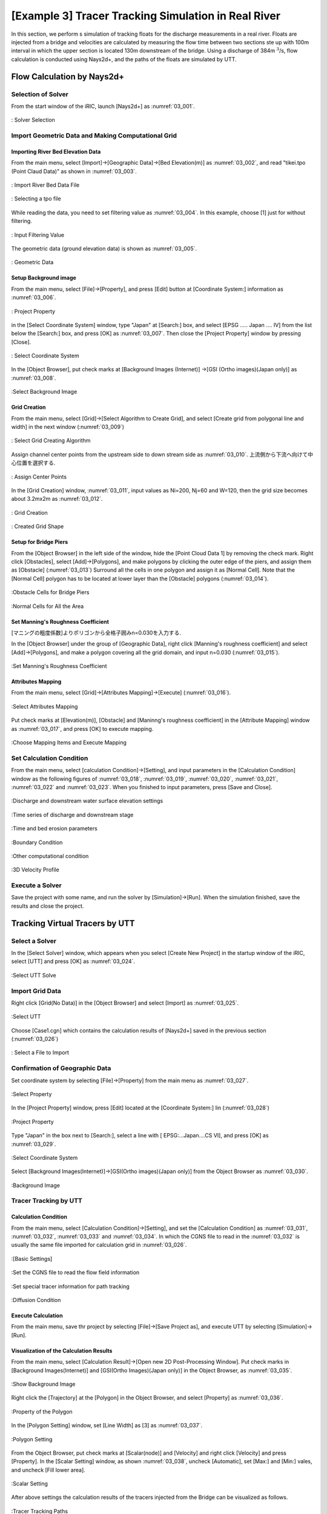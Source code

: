 ==========================================================
[Example 3] Tracer Tracking Simulation in Real River
==========================================================

In this section, we perform s simulation of tracking floats for
the discharge measurements in a real river.
Floats are injected from a bridge and velocities are calculated by 
measuring the flow time between two sections ste up with 100m interval in which 
the upper section is located 130m downstream of the bridge. 
Using a discharge of 384m :math:`^3`/s, flow calculation is conducted using
Nays2d+, and the paths of the floats are simulated by UTT.


Flow Calculation by Nays2d+
==============================


Selection of Solver
-----------------------

From the start window of the iRIC, launch [Nays2d+] as :numref:`03_001`.

.. _03_001:

.. figure:: images/03/001.png
   :align: center
   :width: 90%

   : Solver Selection


Import Geometric Data and Making Computational Grid
-----------------------------------------------------------

Importing River Bed Elevation Data
^^^^^^^^^^^^^^^^^^^^^^^^^^^^^^^^^^^^^^^^^

From the main menu, select [Import]->[Geographic Data]->[Bed Elevation(m)] as
:numref:`03_002`, and read "tikei.tpo (Point Claud Data)" as shown in 
:numref:`03_003`. 



.. _03_002:

.. figure:: images/03/002.png
   :align: center
   :width: 70%

   : Import River Bed Data File

.. _03_003:　
　
.. figure:: images/03/003.png
   :align: center
   :width: 80%

   : Selecting a tpo file


While reading the data, you need to set filtering value as 
:numref:`03_004`.  In this example, choose [1] just for without filtering.

.. _03_004:

.. figure:: images/03/004.png
   :align: center
   :width: 50%

   : Input Filtering Value



The geometric data (ground elevation data) is shown as 
:numref:`03_005`.

.. _03_005:

.. figure:: images/03/005.png
   :align: center
   :width: 80%

   : Geometric Data


Setup Background image
^^^^^^^^^^^^^^^^^^^^^^^^^^^^^^^

From the main menu, select [File]->[Property], and press [Edit] button at
[Coordinate System:] information as :numref:`03_006`.

.. _03_006:

.. figure:: images/03/006.png
   :align: center
   :width: 60%

   : Project Property

in the [Select Coordinate System] window, type "Japan" at [Search:] box, and select 
[EPSG ..... Japan .... IV] from the list below the [Search:] box, and press [OK] as
:numref:`03_007`.  Then close the [Project Property] window by pressing [Close].

.. _03_007:

.. figure:: images/03/007.png
   :align: center
   :width: 60%

   : Select Coordinate System


In the [Object Browser], put check marks at [Background Images (Internet)]
->[GSI (Ortho images)(Japan only)] as :numref:`03_008`.
                                 
.. _03_008:

.. figure:: images/03/008.png
   :align: center
   :width: 80%

   :Select Background Image 


Grid Creation
^^^^^^^^^^^^^^^^^^^^^^^^^

From the main menu, select [Grid]->[Select Algorithm to Create Grid], and
select [Create grid from polygonal line and width] in the next window
(:numref:`03_009`)

.. _03_009:

.. figure:: images/03/009.png
   :align: center
   :width: 90%

   : Select Grid Creating Algorithm


Assign channel center points from the upstream side to down stream side as :numref:`03_010`.
上流側から下流へ向けて中心位置を選択する. 

.. _03_010:

.. figure:: images/03/010.png
   :align: center
   :width: 60%

   : Assign Center Points 


In the [Grid Creation] window, :numref:`03_011`, input values as 
Ni=200, Nj=60 and W=120, then the grid size becomes about 3.2mx2m as :numref:`03_012`.

.. _03_011:

.. figure:: images/03/011.png
   :align: center
   :width: 80%

   : Grid Creation

.. _03_012:

.. figure:: images/03/012.png
   :align: center
   :width: 80%

   : Created Grid Shape



Setup for Bridge Piers
^^^^^^^^^^^^^^^^^^^^^^^^^

From the [Object Browser] in the left side of the window, hide the [Point Cloud Data 1] by removing 
the check mark.  Right click [Obstacles], select [Add]->[Polygons], and make polygons by clicking the 
outer edge of the piers, and assign them as [Obstacle] (:numref:`03_013`)
Surround all the cells in one polygon and assign it as [Normal Cell].  Note that the [Normal Cell] 
polygon has to be located at lower layer than the [Obstacle] polygons (:numref:`03_014`).

.. _03_013:

.. figure:: images/03/013.png
   :align: center
   :width: 80%

   :Obstacle Cells for Bridge Piers

.. _03_014:

.. figure:: images/03/014.png
   :align: center
   :width: 80%

   :Normal Cells for All the Area


Set Manning's Roughness Coefficient
^^^^^^^^^^^^^^^^^^^^^^^^^^^^^^^^^^^^^^^

[マニングの粗度係数]よりポリゴンから全格子囲みn=0.030を入力する. 

In the [Object Browser] under the group of [Geographic Data], right click 
[Manning's roughness coefficient] and select [Add]->[Polygons], and 
make a polygon covering all the grid domain, and input n=0.030
(:numref:`03_015`).

.. _03_015:

.. figure:: images/03/015.png
   :align: center
   :width: 50%

   :Set Manning's Roughness Coefficient



Attributes Mapping
^^^^^^^^^^^^^^^^^^^^^^^^^

From the main menu, select [Grid]->[Attributes Mapping]->[Execute]
(:numref:`03_016`).

.. _03_016:

.. figure:: images/03/016.png
   :align: center
   :width: 80%

   :Select Attributes Mapping

Put check marks at [Elevation(m)], [Obstacle] and  [Maninng's roughness coefficient] in
the [Attribute Mapping] window as :numref:`03_017`, and press [OK] to execute mapping.

.. _03_017:

.. figure:: images/03/017.png
   :align: center
   :width: 50%

   :Choose Mapping Items and Execute Mapping


Set Calculation Condition
-----------------------------
                                 
From the main menu, select [calculation Condition]->[Setting], and
input parameters in the [Calculation Condition] window as the following figures of
:numref:`03_018`, :numref:`03_019`,  :numref:`03_020`,  :numref:`03_021`,  :numref:`03_022`
and :numref:`03_023`.  When you finished to input parameters, press [Save and Close].

.. _03_018:

.. figure:: images/03/018.png
   :align: center
   :width: 70%

   :Discharge and downstream water surface elevation settings

.. _03_019:
   
.. figure:: images/03/019.png
   :align: center
   :width: 70%

   :Time series of discharge and downstream stage                             

.. _03_020:  

.. figure:: images/03/020.png
   :align: center
   :width: 70%

   :Time and bed erosion parameters     

.. _03_021:
   
.. figure:: images/03/021.png
   :align: center
   :width: 70%

   :Boundary Condition      

.. _03_022:
   
.. figure:: images/03/022.png
   :align: center
   :width: 70%

   :Other computational condition     

.. _03_023:
   
.. figure:: images/03/023.png
   :align: center
   :width: 70%

   :3D Velocity Profile     



Execute a Solver
---------------------

Save the project with some name, and run the solver by [Simulation]->[Run].
When the simulation finished, save the results and close the project.



Tracking Virtual Tracers by UTT
=====================================

Select a Solver
---------------------

In the [Select Solver] window, which appears when you select [Create New Project]
in the startup window of the iRIC,  select [UTT] and press [OK] as
:numref:`03_024`.

.. _03_024:

   
.. figure:: images/03/024.png
   :align: center
   :width: 70%

   :Select UTT Solve     



Import Grid Data
---------------------

Right click [Grid(No Data)] in the [Object Browser] and select [Import] as
:numref:`03_025`.

.. _03_025:
   
.. figure:: images/03/025.png
   :align: center
   :width: 70%

   :Select UTT     


Choose [Case1.cgn] which contains the calculation results of [Nays2d+] saved
in the previous section (:numref:`03_026`)

.. _03_026:

.. figure:: images/03/026.png
   :align: center
   :width: 70%

   : Select a File to Import




Confirmation of Geographic Data
--------------------------------------


Set coordinate system by selecting [File]->[Property] from the main menu as
:numref:`03_027`.

.. _03_027:

.. figure:: images/03/027.png
   :align: center
   :width: 70%

   :Select Property



In the [Project Property] window, press [Edit] located at the [Coordinate System:] lin
(:numref:`03_028`)

.. _03_028:

.. figure:: images/03/028.png
   :align: center
   :width: 70%

   :Project Property



Type "Japan" in the box next to [Search:], select a line with [ EPSG:...Japan....CS VI],
and press [OK] as :numref:`03_029`.

.. _03_029:
   
.. figure:: images/03/029.png
   :align: center
   :width: 70%

   :Select Coordinate System

Select [Background Images(Internet)]->[GSI(Ortho images)(Japan only)] from the Object Browser
as :numref:`03_030`.

.. _03_030:

.. figure:: images/03/030.png
   :align: center
   :width: 70%

   :Background Image




Tracer Tracking by UTT
-----------------------------------

Calculation Condition
^^^^^^^^^^^^^^^^^^^^^^^^^

From the main menu, select [Calculation Condition]->[Setting],
and set the [Calculation Condition] as 
:numref:`03_031`, :numref:`03_032`, :numref:`03_033` and :numref:`03_034`.
In which the CGNS file to read in the :numref:`03_032` is usually the 
same file imported for calculation grid in :numref:`03_026`.

.. _03_031:

.. figure:: images/03/031.png
   :align: center
   :width: 70%

   :[Basic Settings]

.. _03_032:
  
.. figure:: images/03/032.png
   :align: center
   :width: 70%

   :Set the CGNS file to read the flow field information

.. _03_033:
  
.. figure:: images/03/033.png
   :align: center
   :width: 70%

   :Set special tracer information for path tracking

.. _03_034:

.. figure:: images/03/034.png
   :align: center
   :width: 70%

   :Diffusion Condition



Execute Calculation
^^^^^^^^^^^^^^^^^^^^^^^^^

From the main menu, save thr project by selecting [File]->[Save Project as], and 
execute UTT by selecting [Simulation]->[Run].


Visualization of the Calculation Results
^^^^^^^^^^^^^^^^^^^^^^^^^^^^^^^^^^^^^^^^^^^^^^

From the main menu, select [Calculation Result]->[Open new 2D Post-Processing Window].
Put check marks in [Background Images(Internet)] and [GSI(Ortho Images)(Japan only)] in the Object Browser, 
as :numref:`03_035`.

.. _03_035:

.. figure:: images/03/035.png
   :align: center
   :width: 70%

   :Show Background Image


Right click the [Trajectory] at the [Polygon] in the Object Browser, and select [Property] as 
:numref:`03_036`.

.. _03_036:

.. figure:: images/03/036.png
   :align: center
   :width: 70%

   :Property of the Polygon

In the [Polygon Setting] window, set [Line Width] as [3] as :numref:`03_037`.

.. _03_037:

.. figure:: images/03/037.png
   :align: center
   :width: 70%

   :Polygon Setting

From the Object Browser, put check marks at [Scalar(node)] and [Velocity] 
and right click [Velocity] and press [Property].
In the [Scalar Setting] window, as shown :numref:`03_038`, uncheck [Automatic], set [Max:] and [Min:] vales, 
and uncheck [Fill lower area].

.. _03_038:

.. figure:: images/03/038.png
   :align: center
   :width: 70%

   :Scalar Setting

After above settings the calculation results of the tracers injected from the Bridge can be visualized as follows.


.. figure:: images/03/039.png
   :align: center
   :width: 70%

   :Tracer Tracking Paths



.. figure:: images/03/tracers.gif
   :align: center
   :width: 80%

   : Tracer Tracking Animation
